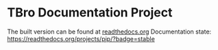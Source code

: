 * TBro Documentation Project
The built version can be found at [[http://tbro-tutorial.readthedocs.org/en/latest/][readthedocs.org]]
Documentation state:
[[https://readthedocs.org/projects/pip/badge/?version=stable][https://readthedocs.org/projects/pip/?badge=stable]]
